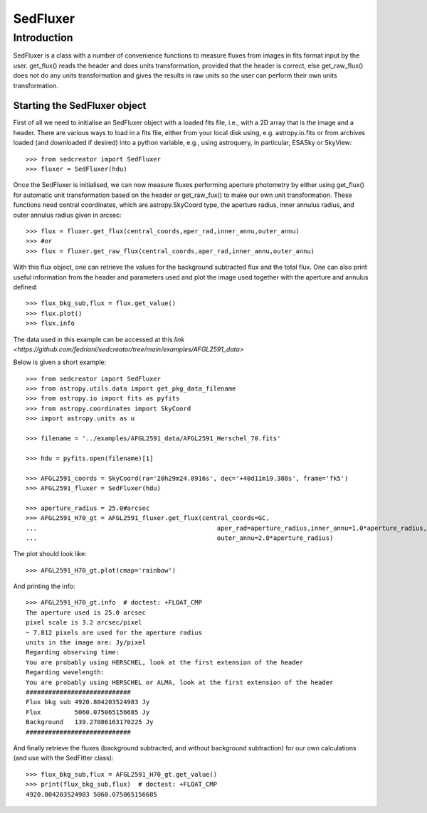 *********
SedFluxer
*********

Introduction
------------

SedFluxer is a class with a number of convenience functions to measure fluxes from images
in fits format input by the user. get_flux() reads the header and does units transformation, provided
that the header is correct, else get_raw_flux() does not do any units transformation and gives the
results in raw units so the user can perform their own units transformation.

Starting the SedFluxer object
^^^^^^^^^^^^^^^^^^^^^^^^^^^^^

First of all we need to initialise an SedFluxer object with a loaded fits file, i.e., with a 2D array that is the image
and a header. There are various ways to load in a fits file, either from your local disk using, e.g. astropy.io.fits or
from archives loaded (and downloaded if desired) into a python variable, e.g., using astroquery, in particular,
ESASky or SkyView::

    >>> from sedcreator import SedFluxer
    >>> fluxer = SedFluxer(hdu)

Once the SedFluxer is initialised, we can now measure fluxes performing aperture photometry by either using get_flux() for automatic unit transformation based on the header or get_raw_fux() to make our own unit transformation.
These functions need central coordinates, which are astropy.SkyCoord type, the aperture radius, inner annulus radius,
and outer annulus radius given in arcsec::

    >>> flux = fluxer.get_flux(central_coords,aper_rad,inner_annu,outer_annu)
    >>> #or
    >>> flux = fluxer.get_raw_flux(central_coords,aper_rad,inner_annu,outer_annu)

With this flux object, one can retrieve the values for the background subtracted flux and the total flux.
One can also print useful information from the header and parameters used and plot the image used together
with the aperture and annulus defined::

    >>> flux_bkg_sub,flux = flux.get_value()
    >>> flux.plot()
    >>> flux.info

The data used in this example can be accessed at this `link <https://github.com/fedriani/sedcreator/tree/main/examples/AFGL2591_data>`

Below is given a short example::

    >>> from sedcreator import SedFluxer
    >>> from astropy.utils.data import get_pkg_data_filename
    >>> from astropy.io import fits as pyfits
    >>> from astropy.coordinates import SkyCoord
    >>> import astropy.units as u

    >>> filename = '../examples/AFGL2591_data/AFGL2591_Herschel_70.fits'

    >>> hdu = pyfits.open(filename)[1]

    >>> AFGL2591_coords = SkyCoord(ra='20h29m24.8916s', dec='+40d11m19.388s', frame='fk5')
    >>> AFGL2591_fluxer = SedFluxer(hdu)

    >>> aperture_radius = 25.0#arcsec
    >>> AFGL2591_H70_gt = AFGL2591_fluxer.get_flux(central_coords=GC,
    ...                                  	       aper_rad=aperture_radius,inner_annu=1.0*aperture_radius,
    ...                                  	       outer_annu=2.0*aperture_radius)

The plot should look like::

    >>> AFGL2591_H70_gt.plot(cmap='rainbow')

.. plot::
   :context: close-figs
   :format: doctest
   :include-source: False

    >>> from sedcreator import SedFluxer
    >>> from astropy.io import fits as pyfits
    >>> from astropy.coordinates import SkyCoord
    >>> import astropy.units as u

    >>> filename = '../examples/AFGL2591_data/AFGL2591_Herschel_70.fits'

    >>> hdu = pyfits.open(filename)[1]

    >>> AFGL2591_coords = SkyCoord(ra='20h29m24.8916s', dec='+40d11m19.388s', frame='fk5')
    >>> AFGL2591_fluxer = SedFluxer(hdu)

    >>> aperture_radius = 25.0#arcsec
    >>> AFGL2591_H70_gt = AFGL2591_fluxer.get_flux(central_coords=AFGL2591_coords,
    ...                                  	       aper_rad=aperture_radius,inner_annu=1.0*aperture_radius,
    ...                                  	       outer_annu=2.0*aperture_radius)

    >>> AFGL2591_H70_gt.plot(cmap='rainbow')

And printing the info::

    >>> AFGL2591_H70_gt.info  # doctest: +FLOAT_CMP
    The aperture used is 25.0 arcsec
    pixel scale is 3.2 arcsec/pixel
    ~ 7.812 pixels are used for the aperture radius
    units in the image are: Jy/pixel
    Regarding observing time:
    You are probably using HERSCHEL, look at the first extension of the header
    Regarding wavelength:
    You are probably using HERSCHEL or ALMA, look at the first extension of the header
    ############################
    Flux bkg sub 4920.804203524983 Jy
    Flux         5060.075065156685 Jy
    Background   139.27086163170225 Jy
    ############################

And finally retrieve the fluxes (background subtracted, and without background subtraction) for our own calculations
(and use with the SedFitter class)::

    >>> flux_bkg_sub,flux = AFGL2591_H70_gt.get_value()
    >>> print(flux_bkg_sub,flux)  # doctest: +FLOAT_CMP
    4920.804203524983 5060.075065156685


	
